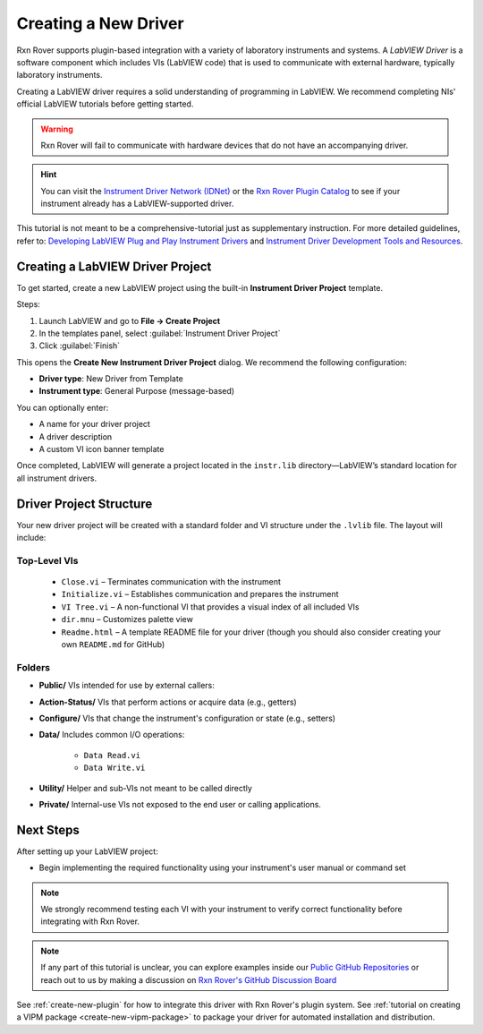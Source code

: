 .. _create-new-driver:

Creating a New Driver
=====================

Rxn Rover supports plugin-based integration with a variety of laboratory instruments and systems. A *LabVIEW Driver* is a software component which includes VIs (LabVIEW code) that is used to communicate with external hardware, typically laboratory instruments.

Creating a LabVIEW driver requires a solid understanding of programming in LabVIEW. We recommend completing NIs' official LabVIEW tutorials before getting started.

.. warning::
    Rxn Rover will fail to communicate with hardware devices that do not have an accompanying driver.

.. hint:: 
    You can visit the `Instrument Driver Network (IDNet) <https://www.ni.com/en/support/downloads/instrument-drivers.html>`_ or the `Rxn Rover Plugin Catalog <https://rxnrover.github.io/PluginCatalog>`__  to see if your instrument already has a LabVIEW-supported driver.

This tutorial is not meant to be a comprehensive-tutorial just as supplementary instruction. For more detailed guidelines, refer to:  
`Developing LabVIEW Plug and Play Instrument Drivers <https://www.ni.com/en/support/downloads/instrument-drivers/tools-resources/developing-labview-plug-and-play-instrument-drivers.html>`_
and `Instrument Driver Development Tools and Resources <https://ni.com/en/support/downloads/instrument-drivers/tools-resources.html>`_.

Creating a LabVIEW Driver Project
---------------------------------

To get started, create a new LabVIEW project using the built-in **Instrument Driver Project** template.

Steps:

1. Launch LabVIEW and go to **File → Create Project**
2. In the templates panel, select :guilabel:`Instrument Driver Project`
3. Click :guilabel:`Finish`

This opens the **Create New Instrument Driver Project** dialog. We recommend the following configuration:

- **Driver type**: New Driver from Template  
- **Instrument type**: General Purpose (message-based)

You can optionally enter:

- A name for your driver project  
- A driver description  
- A custom VI icon banner template

Once completed, LabVIEW will generate a project located in the ``instr.lib`` directory—LabVIEW’s standard location for all instrument drivers.

Driver Project Structure
------------------------

Your new driver project will be created with a standard folder and VI structure under the ``.lvlib`` file. The layout will include:

Top-Level VIs
^^^^^^^^^^^^^

 - ``Close.vi`` – Terminates communication with the instrument
 - ``Initialize.vi`` – Establishes communication and prepares the instrument
 - ``VI Tree.vi`` – A non-functional VI that provides a visual index of all included VIs
 - ``dir.mnu`` – Customizes palette view
 - ``Readme.html`` – A template README file for your driver (though you should also consider creating your own ``README.md`` for GitHub)

Folders
^^^^^^^

- **Public/**  
  VIs intended for use by external callers:

- **Action-Status/**  
  VIs that perform actions or acquire data (e.g., getters)

- **Configure/**  
  VIs that change the instrument's configuration or state (e.g., setters)

- **Data/**  
  Includes common I/O operations:

   - ``Data Read.vi``    
   - ``Data Write.vi``

- **Utility/**  
  Helper and sub-VIs not meant to be called directly

- **Private/**  
  Internal-use VIs not exposed to the end user or calling applications.

Next Steps
----------

After setting up your LabVIEW project:

- Begin implementing the required functionality using your instrument's user manual or command set

.. note::
    We strongly recommend testing each VI with your instrument to verify correct functionality before integrating with Rxn Rover.

.. note::
    If any part of this tutorial is unclear, you can explore examples inside our `Public GitHub Repositories <https://github.com/orgs/RxnRover/repositories?q=driver>`_ or reach out to us by making a discussion on `Rxn Rover's GitHub Discussion Board <https://github.com/orgs/RxnRover/discussions>`_
    
See :ref:`create-new-plugin` for how to integrate this driver with Rxn Rover's plugin system.
See :ref:`tutorial on creating a VIPM package <create-new-vipm-package>` to package your driver for automated installation and distribution.

